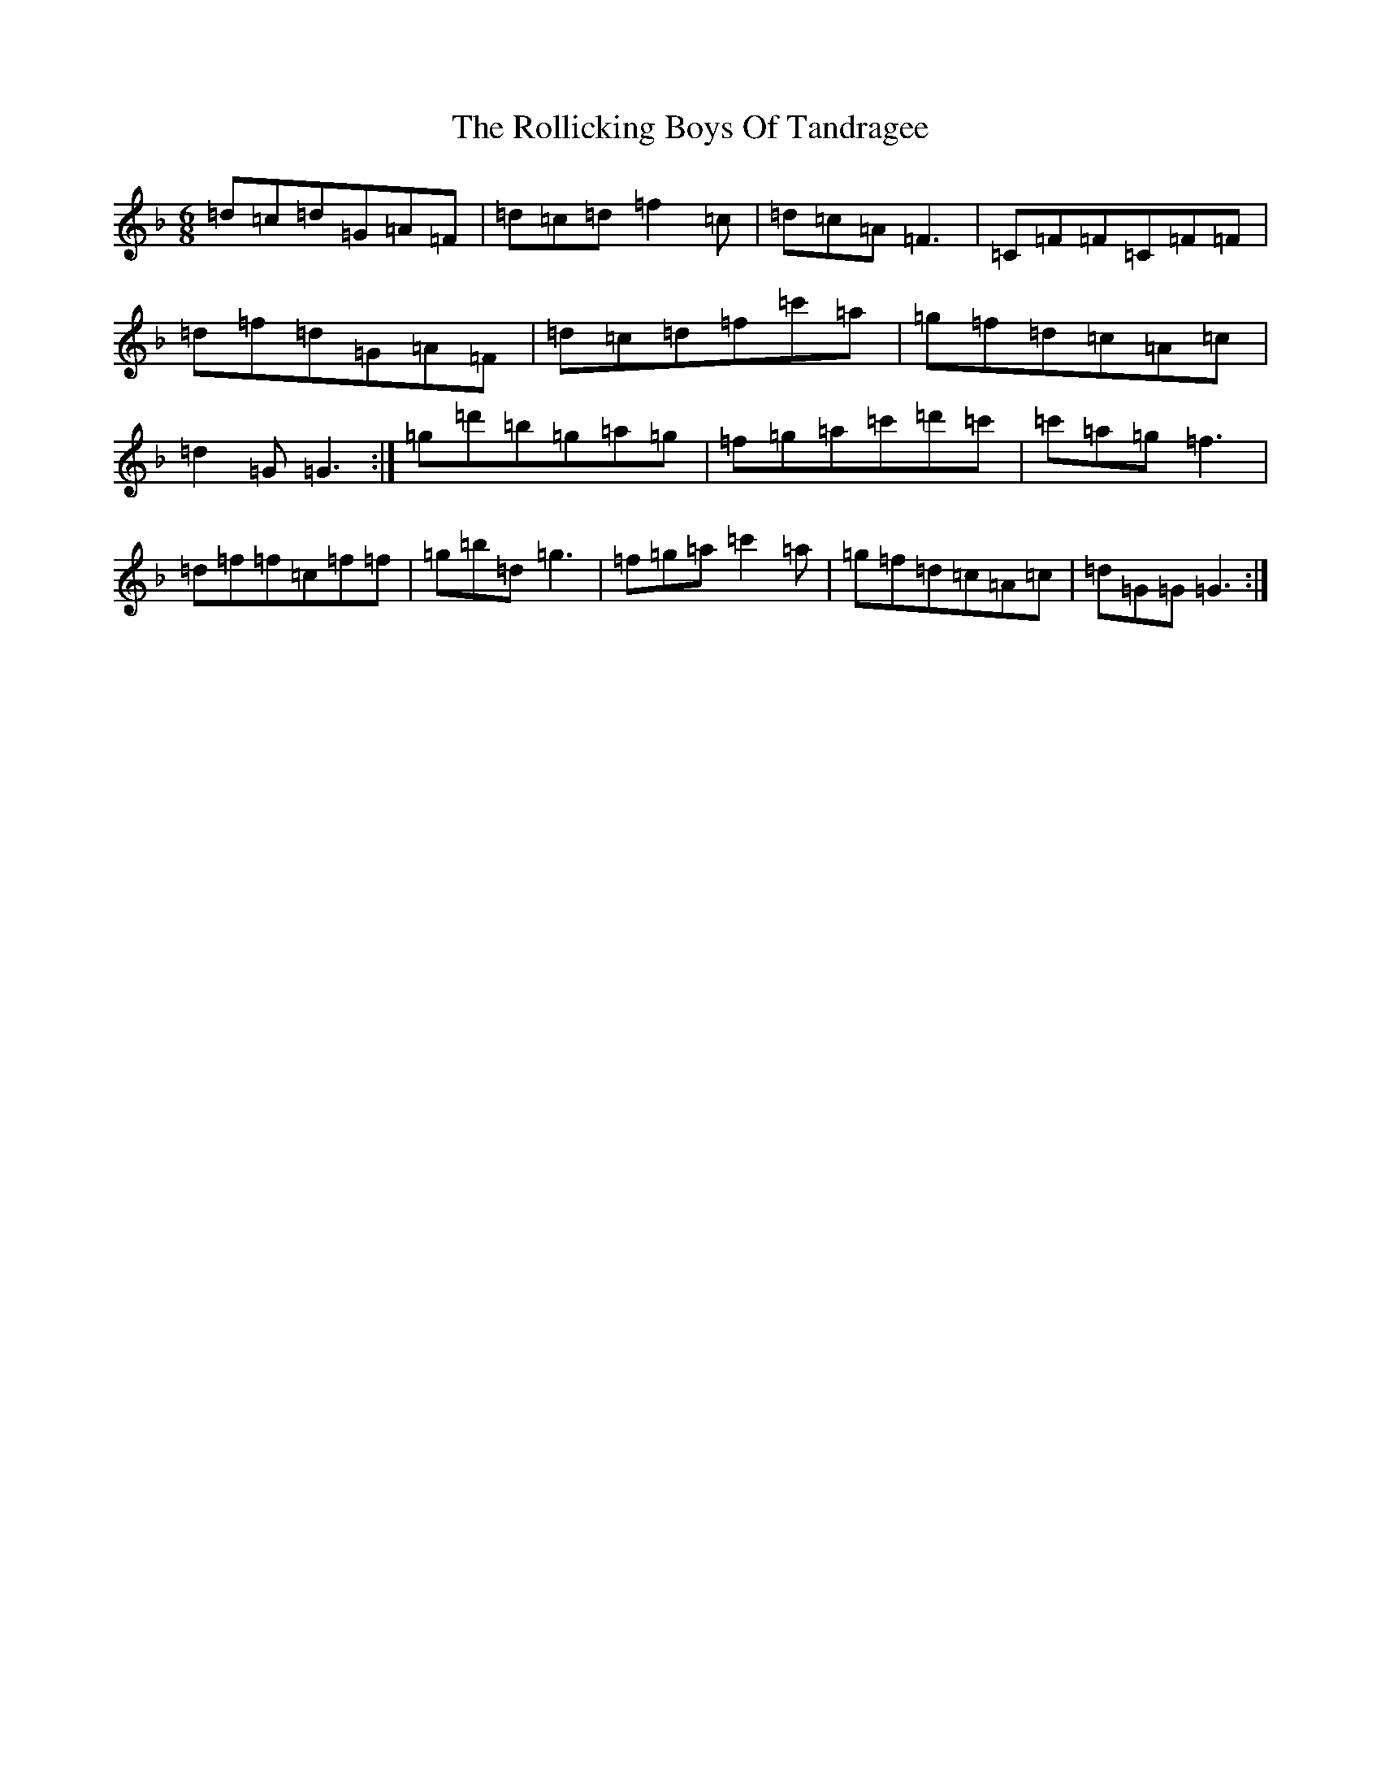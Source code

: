 X: 18417
T: Rollicking Boys Of Tandragee, The
S: https://thesession.org/tunes/1392#setting25258
Z: D Mixolydian
R: jig
M:6/8
L:1/8
K: C Mixolydian
=d=c=d=G=A=F|=d=c=d=f2=c|=d=c=A=F3|=C=F=F=C=F=F|=d=f=d=G=A=F|=d=c=d=f=c'=a|=g=f=d=c=A=c|=d2=G=G3:|=g=d'=b=g=a=g|=f=g=a=c'=d'=c'|=c'=a=g=f3|=d=f=f=c=f=f|=g=b=d=g3|=f=g=a=c'2=a|=g=f=d=c=A=c|=d=G=G=G3:|